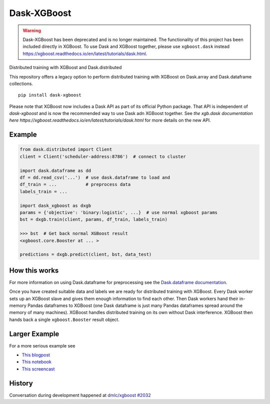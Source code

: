 Dask-XGBoost
============

.. warning::

   Dask-XGBoost has been deprecated and is no longer maintained. The functionality
   of this project has been included directly in XGBoost. To use Dask and XGBoost
   together, please use ``xgboost.dask`` instead
   https://xgboost.readthedocs.io/en/latest/tutorials/dask.html.

Distributed training with XGBoost and Dask.distributed

This repository offers a legacy option to perform distributed training
with XGBoost on Dask.array and Dask.dataframe collections.

::

   pip install dask-xgboost

Please note that XGBoost now includes a Dask API as part of its official Python package.
That API is independent of `dask-xgboost` and is now the recommended way to use Dask
adn XGBoost together. See
`the xgb.dask documentation here https://xgboost.readthedocs.io/en/latest/tutorials/dask.html`
for more details on the new API.



Example
-------

.. code-block:: python

   from dask.distributed import Client
   client = Client('scheduler-address:8786')  # connect to cluster

   import dask.dataframe as dd
   df = dd.read_csv('...')  # use dask.dataframe to load and
   df_train = ...           # preprocess data
   labels_train = ...

   import dask_xgboost as dxgb
   params = {'objective': 'binary:logistic', ...}  # use normal xgboost params
   bst = dxgb.train(client, params, df_train, labels_train)

   >>> bst  # Get back normal XGBoost result
   <xgboost.core.Booster at ... >

   predictions = dxgb.predict(client, bst, data_test)


How this works
--------------

For more information on using Dask.dataframe for preprocessing see the
`Dask.dataframe documentation <http://dask.pydata.org/en/latest/dataframe.html>`_.

Once you have created suitable data and labels we are ready for distributed
training with XGBoost.  Every Dask worker sets up an XGBoost slave and gives
them enough information to find each other.  Then Dask workers hand their
in-memory Pandas dataframes to XGBoost (one Dask dataframe is just many Pandas
dataframes spread around the memory of many machines).  XGBoost handles
distributed training on its own without Dask interference.  XGBoost then hands
back a single ``xgboost.Booster`` result object.


Larger Example
--------------

For a more serious example see

-  `This blogpost <http://matthewrocklin.com/blog/work/2017/03/28/dask-xgboost>`_
-  `This notebook <https://gist.github.com/mrocklin/19c89d78e34437e061876a9872f4d2df>`_
-  `This screencast <https://youtu.be/Cc4E-PdDSro>`_

History
-------

Conversation during development happened at `dmlc/xgboost #2032
<https://github.com/dmlc/xgboost/issues/2032>`_
